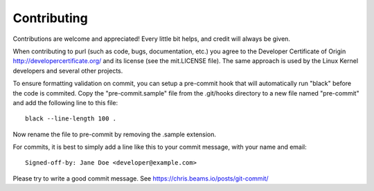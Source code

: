 ============
Contributing
============

Contributions are welcome and appreciated!
Every little bit helps, and credit will always be given.

When contributing to purl (such as code, bugs, documentation, etc.) you
agree to the Developer Certificate of Origin http://developercertificate.org/
and its license (see the mit.LICENSE file).  The same approach is used
by the Linux Kernel developers and several other projects.

To ensure formatting validation on commit, you can setup a pre-commit hook that will
automatically run "black" before the code is commited.
Copy the "pre-commit.sample" file from the .git/hooks directory to a new file named
"pre-commit" and add the following line to this file::

    black --line-length 100 .

Now rename the file to pre-commit by removing the .sample extension.

For commits, it is best to simply add a line like this to your commit message,
with your name and email::

    Signed-off-by: Jane Doe <developer@example.com>

Please try to write a good commit message.
See https://chris.beams.io/posts/git-commit/

